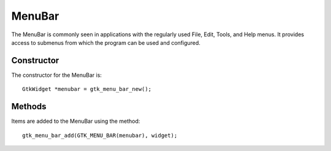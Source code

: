 MenuBar
=======
The MenuBar is commonly seen in applications with the regularly used File, Edit, Tools, and Help menus. It provides access to submenus from which the program can be used and configured.

===========
Constructor
===========
The constructor for the MenuBar is::

  GtkWidget *menubar = gtk_menu_bar_new();

=======
Methods
=======
Items are added to the MenuBar using the method::

  gtk_menu_bar_add(GTK_MENU_BAR(menubar), widget);
